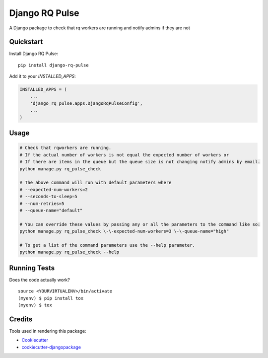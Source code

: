=============================
Django RQ Pulse
=============================

.. image:: https://badge.fury.io/py/django-rq-pulse.svg
    :target: https://badge.fury.io/py/django-rq-pulse

.. image:: https://travis-ci.org/NZME/django-rq-pulse.svg?branch=master
    :target: https://travis-ci.org/NZME/django-rq-pulse

A Django package to check that rq workers are running and notify admins if they are not

Quickstart
----------

Install Django RQ Pulse::

    pip install django-rq-pulse

Add it to your `INSTALLED_APPS`:

.. code-block:: python

    INSTALLED_APPS = (
        ...
        'django_rq_pulse.apps.DjangoRqPulseConfig',
        ...
    )

Usage
--------

.. code-block:: python

    # Check that rqworkers are running.
    # If the actual number of workers is not equal the expected number of workers or
    # If there are items in the queue but the queue size is not changing notify admins by email.
    python manage.py rq_pulse_check

    # The above command will run with default parameters where
    # --expected-num-workers=2
    # --seconds-to-sleep=5
    # --num-retries=5
    # --queue-name="default"

    # You can override these values by passing any or all the parameters to the command like so:
    python manage.py rq_pulse_check \-\-expected-num-workers=3 \-\-queue-name="high"

    # To get a list of the command parameters use the --help parameter.
    python manage.py rq_pulse_check --help
    
Running Tests
-------------

Does the code actually work?

::

    source <YOURVIRTUALENV>/bin/activate
    (myenv) $ pip install tox
    (myenv) $ tox

Credits
-------

Tools used in rendering this package:

*  Cookiecutter_
*  `cookiecutter-djangopackage`_

.. _Cookiecutter: https://github.com/audreyr/cookiecutter
.. _`cookiecutter-djangopackage`: https://github.com/pydanny/cookiecutter-djangopackage
